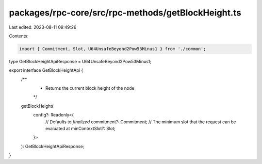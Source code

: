 packages/rpc-core/src/rpc-methods/getBlockHeight.ts
===================================================

Last edited: 2023-08-11 09:49:26

Contents:

.. code-block:: ts

    import { Commitment, Slot, U64UnsafeBeyond2Pow53Minus1 } from './common';

type GetBlockHeightApiResponse = U64UnsafeBeyond2Pow53Minus1;

export interface GetBlockHeightApi {
    /**
     * Returns the current block height of the node
     */
    getBlockHeight(
        config?: Readonly<{
            // Defaults to `finalized`
            commitment?: Commitment;
            // The minimum slot that the request can be evaluated at
            minContextSlot?: Slot;
        }>
    ): GetBlockHeightApiResponse;
}


